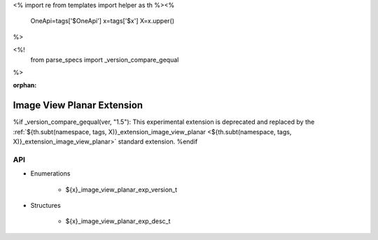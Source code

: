 <%
import re
from templates import helper as th
%><%
    OneApi=tags['$OneApi']
    x=tags['$x']
    X=x.upper()
%>

<%!
    from parse_specs import _version_compare_gequal
%>

:orphan:

.. _ZE_experimental_image_view_planar:

=============================
 Image View Planar Extension
=============================

%if _version_compare_gequal(ver, "1.5"):
This experimental extension is deprecated and replaced by the :ref:`${th.subt(namespace, tags, X)}_extension_image_view_planar <${th.subt(namespace, tags, X)}_extension_image_view_planar>` standard extension.
%endif

API
----

* Enumerations


    * ${x}_image_view_planar_exp_version_t

 
* Structures


    * ${x}_image_view_planar_exp_desc_t


